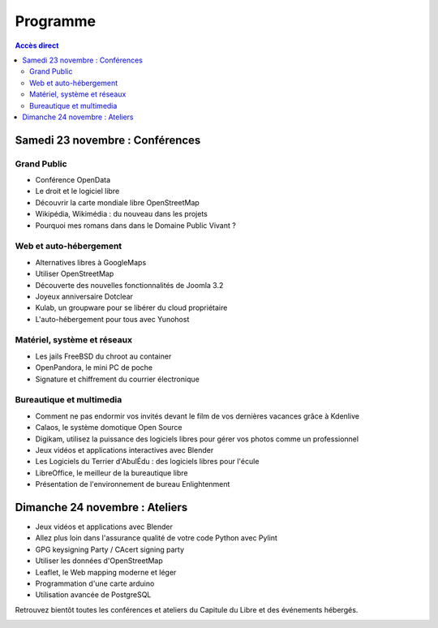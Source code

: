 =========
Programme
=========

.. contents:: Accès direct
    :depth: 2
    :backlinks: none
   

Samedi 23 novembre : Conférences
================================

Grand Public
------------

* Conférence OpenData
* Le droit et le logiciel libre
* Découvrir la carte mondiale libre OpenStreetMap
* Wikipédia, Wikimédia : du nouveau dans les projets
* Pourquoi mes romans dans dans le Domaine Public Vivant ?

Web et auto-hébergement
-------------------------

* Alternatives libres à GoogleMaps
* Utiliser OpenStreetMap
* Découverte des nouvelles fonctionnalités de Joomla 3.2
* Joyeux anniversaire Dotclear
* Kulab, un groupware pour se libérer du cloud propriétaire
* L'auto-hébergement pour tous avec Yunohost

Matériel, système et réseaux
-----------------------------

* Les jails FreeBSD du chroot au container
* OpenPandora, le mini PC de poche
* Signature et chiffrement du courrier électronique

Bureautique et multimedia
-------------------------

* Comment ne pas endormir vos invités devant le film de vos dernières vacances grâce à Kdenlive
* Calaos, le système domotique Open Source
* Digikam, utilisez la puissance des logiciels libres pour gérer vos photos comme un professionnel
* Jeux vidéos et applications interactives avec Blender
* Les Logiciels du Terrier d'AbulÉdu : des logiciels libres pour l'écule
* LibreOffice, le meilleur de la bureautique libre
* Présentation de l'environnement de bureau Enlightenment

Dimanche 24 novembre : Ateliers
================================

* Jeux vidéos et applications avec Blender
* Allez plus loin dans l'assurance qualité de votre code Python avec Pylint
* GPG keysigning Party / CAcert signing party
* Utiliser les données d'OpenStreetMap
* Leaflet, le Web mapping moderne et léger
* Programmation d'une carte arduino
* Utilisation avancée de PostgreSQL


Retrouvez bientôt toutes les conférences et ateliers du Capitule du Libre et des événements hébergés.


.. image:: photos/cdl-amphi-photo-guillaume-paumier-by.jpg
  :width: 700px
  :alt: Photo conférence 2011
  :align: center
